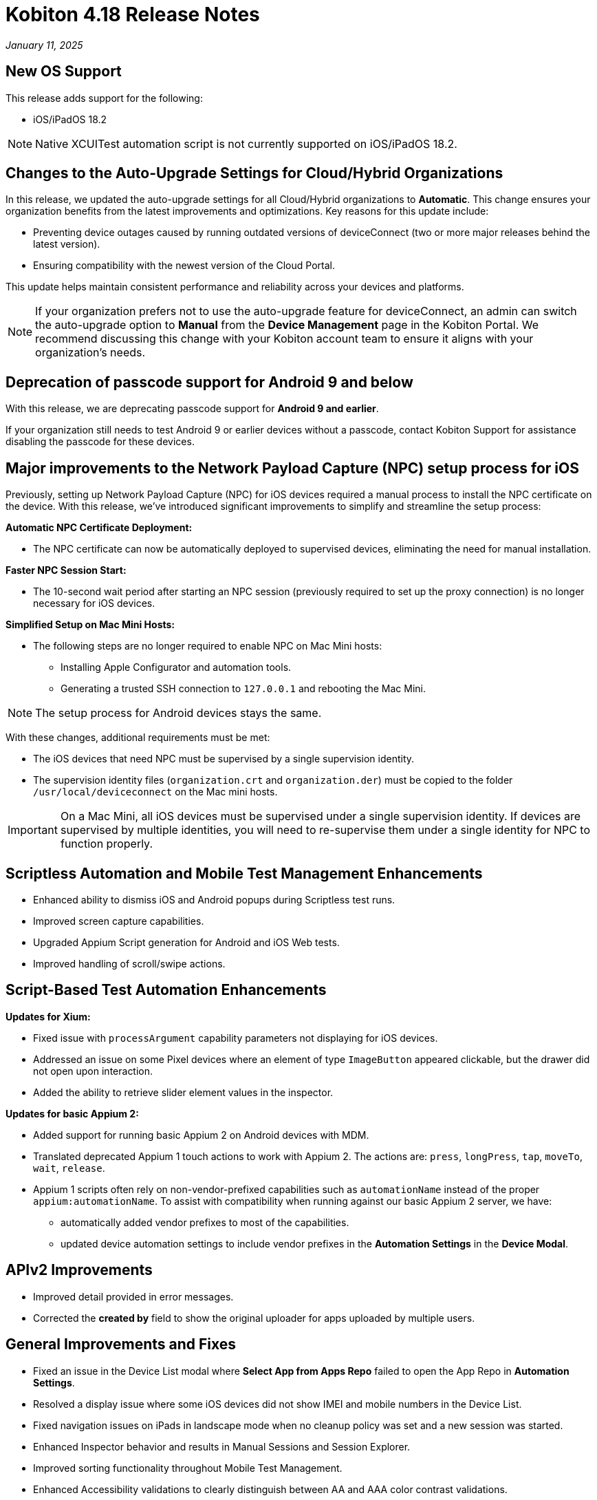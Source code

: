 = Kobiton 4.18 Release Notes
:navtitle: Kobiton 4.18 release notes

_January 11, 2025_

== New OS Support

This release adds support for the following:

* iOS/iPadOS 18.2

[NOTE]
Native XCUITest automation script is not currently supported on iOS/iPadOS 18.2.

== Changes to the Auto-Upgrade Settings for Cloud/Hybrid Organizations

In this release, we updated the auto-upgrade settings for all Cloud/Hybrid organizations to *Automatic*. This change ensures your organization benefits from the latest improvements and optimizations. Key reasons for this update include:

* Preventing device outages caused by running outdated versions of deviceConnect (two or more major releases behind the latest version).
* Ensuring compatibility with the newest version of the Cloud Portal.

This update helps maintain consistent performance and reliability across your devices and platforms.

[NOTE]
If your organization prefers not to use the auto-upgrade feature for deviceConnect, an admin can switch the auto-upgrade option to *Manual* from the *Device Management* page in the Kobiton Portal. We recommend discussing this change with your Kobiton account team to ensure it aligns with your organization's needs.

== Deprecation of passcode support for Android 9 and below

With this release, we are deprecating passcode support for *Android 9 and earlier*.

If your organization still needs to test Android 9 or earlier devices without a passcode, contact Kobiton Support for assistance disabling the passcode for these devices.

== Major improvements to the Network Payload Capture (NPC) setup process for iOS

Previously, setting up Network Payload Capture (NPC) for iOS devices required a manual process to install the NPC certificate on the device. With this release, we’ve introduced significant improvements to simplify and streamline the setup process:

*Automatic NPC Certificate Deployment:*

* The NPC certificate can now be automatically deployed to supervised devices, eliminating the need for manual installation.

*Faster NPC Session Start:*

* The 10-second wait period after starting an NPC session (previously required to set up the proxy connection) is no longer necessary for iOS devices.

*Simplified Setup on Mac Mini Hosts:*

* The following steps are no longer required to enable NPC on Mac Mini hosts:

** Installing Apple Configurator and automation tools.
** Generating a trusted SSH connection to `127.0.0.1` and rebooting the Mac Mini.

[NOTE]
The setup process for Android devices stays the same.

With these changes, additional requirements must be met:

* The iOS devices that need NPC must be supervised by a single supervision identity.
* The supervision identity files (`organization.crt` and `organization.der`) must be copied to the folder `/usr/local/deviceconnect` on the Mac mini hosts.

[IMPORTANT]
On a Mac Mini, all iOS devices must be supervised under a single supervision identity. If devices are supervised by multiple identities, you will need to re-supervise them under a single identity for NPC to function properly.

== Scriptless Automation and Mobile Test Management Enhancements

* Enhanced ability to dismiss iOS and Android popups during Scriptless test runs.
* Improved screen capture capabilities.
* Upgraded Appium Script generation for Android and iOS Web tests.
* Improved handling of scroll/swipe actions.

== Script-Based Test Automation Enhancements

*Updates for Xium:*

* Fixed issue with `processArgument` capability parameters not displaying for iOS devices.
* Addressed an issue on some Pixel devices where an element of type `ImageButton` appeared clickable, but the drawer did not open upon interaction.
* Added the ability to retrieve slider element values in the inspector.

*Updates for basic Appium 2:*

* Added support for running basic Appium 2 on Android devices with MDM.
* Translated deprecated Appium 1 touch actions to work with Appium 2. The actions are: `press`, `longPress`, `tap`, `moveTo`, `wait`, `release`.
* Appium 1 scripts often rely on non-vendor-prefixed capabilities such as `automationName` instead of the proper `appium:automationName`. To assist with compatibility when running against our basic Appium 2 server, we have:

** automatically added vendor prefixes to most of the capabilities.
** updated device automation settings to include vendor prefixes in the *Automation Settings* in the *Device Modal*.

== APIv2 Improvements

* Improved detail provided in error messages.
* Corrected the *created by* field to show the original uploader for apps uploaded by multiple users.

== General Improvements and Fixes

* Fixed an issue in the Device List modal where *Select App from Apps Repo* failed to open the App Repo in *Automation Settings*.
* Resolved a display issue where some iOS devices did not show IMEI and mobile numbers in the Device List.
* Fixed navigation issues on iPads in landscape mode when no cleanup policy was set and a new session was started.
* Enhanced Inspector behavior and results in Manual Sessions and Session Explorer.
* Improved sorting functionality throughout Mobile Test Management.
* Enhanced Accessibility validations to clearly distinguish between AA and AAA color contrast validations.
* Enabled search for elements in the Inspector using special characters during Manual sessions.
* Added the ability to reactivate a subscription after cancellation without contacting support.
* Fixed an issue in Session Explorer where application links were not filtering to the `appID`.
* Fixed the *Uninstall All* button under *Device Modal → Apps*. This button now uninstalls all apps on the device that were installed using the *Apps* menu under the *Device Modal* screen.
* Enhanced handling of a user switching between Portal and virtualUSB UI for the same device interaction.
* Ensured quick action menus are fully visible, even at the bottom of the screen.
* Improved behavior when the *Automatically Clean-Up After Session* option is unchecked during a Manual Session.
* StepGroup improvements in Session Explorer, including performance when navigating steps, supporting long `stepGroup` names, and allowing `stepGroup` name to be blank after having a `stepGroup`.
* Addressed issue where an iPad with no cleanup policy is put into landscape mode when a session ends and then the next session cannot navigate properly.
